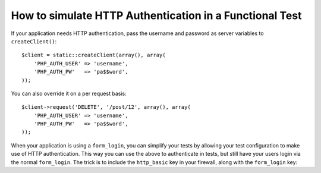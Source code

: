 .. index::
   single: Tests; HTTP Authentication

How to simulate HTTP Authentication in a Functional Test
========================================================

If your application needs HTTP authentication, pass the username and password
as server variables to ``createClient()``::

    $client = static::createClient(array(), array(
        'PHP_AUTH_USER' => 'username',
        'PHP_AUTH_PW'   => 'pa$$word',
    ));

You can also override it on a per request basis::

    $client->request('DELETE', '/post/12', array(), array(
        'PHP_AUTH_USER' => 'username',
        'PHP_AUTH_PW'   => 'pa$$word',
    ));

When your application is using a ``form_login``, you can simplify your tests
by allowing your test configuration to make use of HTTP authentication. This
way you can use the above to authenticate in tests, but still have your users
login via the normal ``form_login``. The trick is to include the ``http_basic``
key in your firewall, along with the ``form_login`` key:

.. configuration-block::

    .. code-block:: yaml

        # app/config/config_test.yml
        security:
            firewalls:
                your_firewall_name:
                    http_basic:
